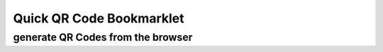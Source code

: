 =========================
Quick QR Code Bookmarklet
=========================
----------------------------------
generate QR Codes from the browser
----------------------------------
